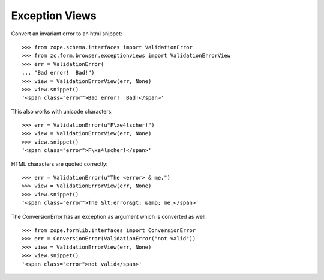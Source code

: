 ===============
Exception Views
===============

Convert an invariant error to an html snippet::

    >>> from zope.schema.interfaces import ValidationError
    >>> from zc.form.browser.exceptionviews import ValidationErrorView
    >>> err = ValidationError(
    ... "Bad error!  Bad!")
    >>> view = ValidationErrorView(err, None)
    >>> view.snippet()
    '<span class="error">Bad error!  Bad!</span>'

This also works with unicode characters::

    >>> err = ValidationError(u"F\xe4lscher!")
    >>> view = ValidationErrorView(err, None)
    >>> view.snippet()
    '<span class="error">F\xe4lscher!</span>'

HTML characters are quoted correctly::

    >>> err = ValidationError(u"The <error> & me.")
    >>> view = ValidationErrorView(err, None)
    >>> view.snippet()
    '<span class="error">The &lt;error&gt; &amp; me.</span>'


The ConversionError has an exception as argument which is converted as well::

    >>> from zope.formlib.interfaces import ConversionError
    >>> err = ConversionError(ValidationError("not valid"))
    >>> view = ValidationErrorView(err, None)
    >>> view.snippet()
    '<span class="error">not valid</span>'

